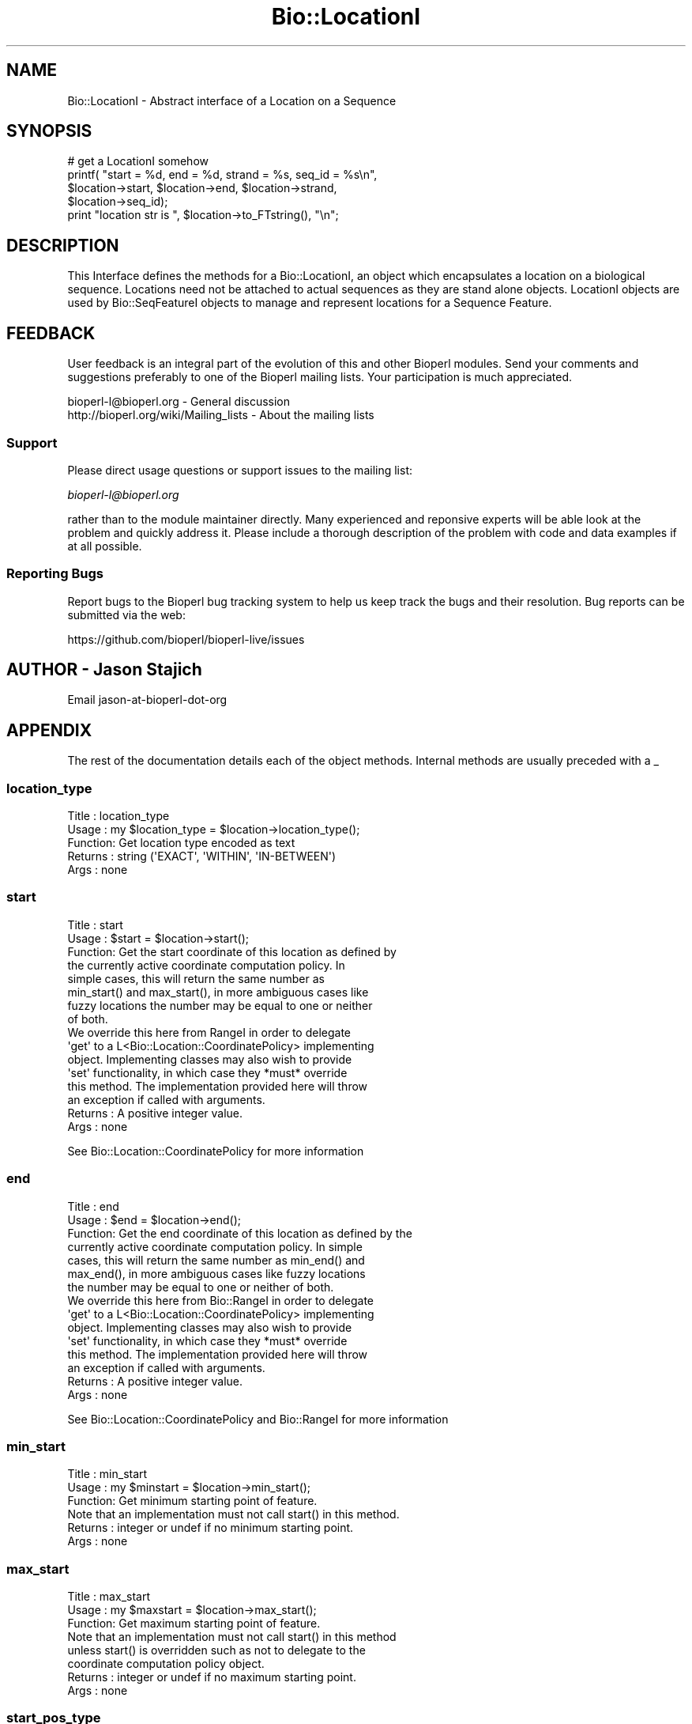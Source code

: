 .\" Automatically generated by Pod::Man 2.27 (Pod::Simple 3.28)
.\"
.\" Standard preamble:
.\" ========================================================================
.de Sp \" Vertical space (when we can't use .PP)
.if t .sp .5v
.if n .sp
..
.de Vb \" Begin verbatim text
.ft CW
.nf
.ne \\$1
..
.de Ve \" End verbatim text
.ft R
.fi
..
.\" Set up some character translations and predefined strings.  \*(-- will
.\" give an unbreakable dash, \*(PI will give pi, \*(L" will give a left
.\" double quote, and \*(R" will give a right double quote.  \*(C+ will
.\" give a nicer C++.  Capital omega is used to do unbreakable dashes and
.\" therefore won't be available.  \*(C` and \*(C' expand to `' in nroff,
.\" nothing in troff, for use with C<>.
.tr \(*W-
.ds C+ C\v'-.1v'\h'-1p'\s-2+\h'-1p'+\s0\v'.1v'\h'-1p'
.ie n \{\
.    ds -- \(*W-
.    ds PI pi
.    if (\n(.H=4u)&(1m=24u) .ds -- \(*W\h'-12u'\(*W\h'-12u'-\" diablo 10 pitch
.    if (\n(.H=4u)&(1m=20u) .ds -- \(*W\h'-12u'\(*W\h'-8u'-\"  diablo 12 pitch
.    ds L" ""
.    ds R" ""
.    ds C` ""
.    ds C' ""
'br\}
.el\{\
.    ds -- \|\(em\|
.    ds PI \(*p
.    ds L" ``
.    ds R" ''
.    ds C`
.    ds C'
'br\}
.\"
.\" Escape single quotes in literal strings from groff's Unicode transform.
.ie \n(.g .ds Aq \(aq
.el       .ds Aq '
.\"
.\" If the F register is turned on, we'll generate index entries on stderr for
.\" titles (.TH), headers (.SH), subsections (.SS), items (.Ip), and index
.\" entries marked with X<> in POD.  Of course, you'll have to process the
.\" output yourself in some meaningful fashion.
.\"
.\" Avoid warning from groff about undefined register 'F'.
.de IX
..
.nr rF 0
.if \n(.g .if rF .nr rF 1
.if (\n(rF:(\n(.g==0)) \{
.    if \nF \{
.        de IX
.        tm Index:\\$1\t\\n%\t"\\$2"
..
.        if !\nF==2 \{
.            nr % 0
.            nr F 2
.        \}
.    \}
.\}
.rr rF
.\"
.\" Accent mark definitions (@(#)ms.acc 1.5 88/02/08 SMI; from UCB 4.2).
.\" Fear.  Run.  Save yourself.  No user-serviceable parts.
.    \" fudge factors for nroff and troff
.if n \{\
.    ds #H 0
.    ds #V .8m
.    ds #F .3m
.    ds #[ \f1
.    ds #] \fP
.\}
.if t \{\
.    ds #H ((1u-(\\\\n(.fu%2u))*.13m)
.    ds #V .6m
.    ds #F 0
.    ds #[ \&
.    ds #] \&
.\}
.    \" simple accents for nroff and troff
.if n \{\
.    ds ' \&
.    ds ` \&
.    ds ^ \&
.    ds , \&
.    ds ~ ~
.    ds /
.\}
.if t \{\
.    ds ' \\k:\h'-(\\n(.wu*8/10-\*(#H)'\'\h"|\\n:u"
.    ds ` \\k:\h'-(\\n(.wu*8/10-\*(#H)'\`\h'|\\n:u'
.    ds ^ \\k:\h'-(\\n(.wu*10/11-\*(#H)'^\h'|\\n:u'
.    ds , \\k:\h'-(\\n(.wu*8/10)',\h'|\\n:u'
.    ds ~ \\k:\h'-(\\n(.wu-\*(#H-.1m)'~\h'|\\n:u'
.    ds / \\k:\h'-(\\n(.wu*8/10-\*(#H)'\z\(sl\h'|\\n:u'
.\}
.    \" troff and (daisy-wheel) nroff accents
.ds : \\k:\h'-(\\n(.wu*8/10-\*(#H+.1m+\*(#F)'\v'-\*(#V'\z.\h'.2m+\*(#F'.\h'|\\n:u'\v'\*(#V'
.ds 8 \h'\*(#H'\(*b\h'-\*(#H'
.ds o \\k:\h'-(\\n(.wu+\w'\(de'u-\*(#H)/2u'\v'-.3n'\*(#[\z\(de\v'.3n'\h'|\\n:u'\*(#]
.ds d- \h'\*(#H'\(pd\h'-\w'~'u'\v'-.25m'\f2\(hy\fP\v'.25m'\h'-\*(#H'
.ds D- D\\k:\h'-\w'D'u'\v'-.11m'\z\(hy\v'.11m'\h'|\\n:u'
.ds th \*(#[\v'.3m'\s+1I\s-1\v'-.3m'\h'-(\w'I'u*2/3)'\s-1o\s+1\*(#]
.ds Th \*(#[\s+2I\s-2\h'-\w'I'u*3/5'\v'-.3m'o\v'.3m'\*(#]
.ds ae a\h'-(\w'a'u*4/10)'e
.ds Ae A\h'-(\w'A'u*4/10)'E
.    \" corrections for vroff
.if v .ds ~ \\k:\h'-(\\n(.wu*9/10-\*(#H)'\s-2\u~\d\s+2\h'|\\n:u'
.if v .ds ^ \\k:\h'-(\\n(.wu*10/11-\*(#H)'\v'-.4m'^\v'.4m'\h'|\\n:u'
.    \" for low resolution devices (crt and lpr)
.if \n(.H>23 .if \n(.V>19 \
\{\
.    ds : e
.    ds 8 ss
.    ds o a
.    ds d- d\h'-1'\(ga
.    ds D- D\h'-1'\(hy
.    ds th \o'bp'
.    ds Th \o'LP'
.    ds ae ae
.    ds Ae AE
.\}
.rm #[ #] #H #V #F C
.\" ========================================================================
.\"
.IX Title "Bio::LocationI 3pm"
.TH Bio::LocationI 3pm "2014-08-23" "perl v5.18.2" "User Contributed Perl Documentation"
.\" For nroff, turn off justification.  Always turn off hyphenation; it makes
.\" way too many mistakes in technical documents.
.if n .ad l
.nh
.SH "NAME"
Bio::LocationI \- Abstract interface of a Location on a Sequence
.SH "SYNOPSIS"
.IX Header "SYNOPSIS"
.Vb 5
\&    # get a LocationI somehow
\&    printf( "start = %d, end = %d, strand = %s, seq_id = %s\en", 
\&            $location\->start, $location\->end, $location\->strand,
\&            $location\->seq_id);
\&    print "location str is ", $location\->to_FTstring(), "\en";
.Ve
.SH "DESCRIPTION"
.IX Header "DESCRIPTION"
This Interface defines the methods for a Bio::LocationI, an object
which encapsulates a location on a biological sequence.  Locations
need not be attached to actual sequences as they are stand alone
objects.  LocationI objects are used by Bio::SeqFeatureI objects to
manage and represent locations for a Sequence Feature.
.SH "FEEDBACK"
.IX Header "FEEDBACK"
User feedback is an integral part of the evolution of this and other
Bioperl modules. Send your comments and suggestions preferably to one
of the Bioperl mailing lists.  Your participation is much appreciated.
.PP
.Vb 2
\&  bioperl\-l@bioperl.org                  \- General discussion
\&  http://bioperl.org/wiki/Mailing_lists  \- About the mailing lists
.Ve
.SS "Support"
.IX Subsection "Support"
Please direct usage questions or support issues to the mailing list:
.PP
\&\fIbioperl\-l@bioperl.org\fR
.PP
rather than to the module maintainer directly. Many experienced and 
reponsive experts will be able look at the problem and quickly 
address it. Please include a thorough description of the problem 
with code and data examples if at all possible.
.SS "Reporting Bugs"
.IX Subsection "Reporting Bugs"
Report bugs to the Bioperl bug tracking system to help us keep track
the bugs and their resolution.  Bug reports can be submitted via the
web:
.PP
.Vb 1
\&  https://github.com/bioperl/bioperl\-live/issues
.Ve
.SH "AUTHOR \- Jason Stajich"
.IX Header "AUTHOR - Jason Stajich"
Email jason-at-bioperl-dot-org
.SH "APPENDIX"
.IX Header "APPENDIX"
The rest of the documentation details each of the object
methods. Internal methods are usually preceded with a _
.SS "location_type"
.IX Subsection "location_type"
.Vb 5
\&  Title   : location_type
\&  Usage   : my $location_type = $location\->location_type();
\&  Function: Get location type encoded as text
\&  Returns : string (\*(AqEXACT\*(Aq, \*(AqWITHIN\*(Aq, \*(AqIN\-BETWEEN\*(Aq)
\&  Args    : none
.Ve
.SS "start"
.IX Subsection "start"
.Vb 8
\&  Title   : start
\&  Usage   : $start = $location\->start();
\&  Function: Get the start coordinate of this location as defined by
\&            the currently active coordinate computation policy. In
\&            simple cases, this will return the same number as
\&            min_start() and max_start(), in more ambiguous cases like
\&            fuzzy locations the number may be equal to one or neither
\&            of both.
\&
\&            We override this here from RangeI in order to delegate
\&            \*(Aqget\*(Aq to a L<Bio::Location::CoordinatePolicy> implementing
\&            object.  Implementing classes may also wish to provide
\&            \*(Aqset\*(Aq functionality, in which case they *must* override
\&            this method. The implementation provided here will throw
\&            an exception if called with arguments.
\&
\&  Returns : A positive integer value.
\&  Args    : none
.Ve
.PP
See Bio::Location::CoordinatePolicy for more information
.SS "end"
.IX Subsection "end"
.Vb 7
\&  Title   : end
\&  Usage   : $end = $location\->end();
\&  Function: Get the end coordinate of this location as defined by the
\&            currently active coordinate computation policy. In simple
\&            cases, this will return the same number as min_end() and
\&            max_end(), in more ambiguous cases like fuzzy locations
\&            the number may be equal to one or neither of both.
\&
\&            We override this here from Bio::RangeI in order to delegate
\&            \*(Aqget\*(Aq to a L<Bio::Location::CoordinatePolicy> implementing
\&            object. Implementing classes may also wish to provide
\&            \*(Aqset\*(Aq functionality, in which case they *must* override
\&            this method. The implementation provided here will throw
\&            an exception if called with arguments.
\&
\&  Returns : A positive integer value.
\&  Args    : none
.Ve
.PP
See Bio::Location::CoordinatePolicy and Bio::RangeI for more
information
.SS "min_start"
.IX Subsection "min_start"
.Vb 3
\&  Title   : min_start
\&  Usage   : my $minstart = $location\->min_start();
\&  Function: Get minimum starting point of feature.
\&
\&            Note that an implementation must not call start() in this method.
\&
\&  Returns : integer or undef if no minimum starting point.
\&  Args    : none
.Ve
.SS "max_start"
.IX Subsection "max_start"
.Vb 3
\&  Title   : max_start
\&  Usage   : my $maxstart = $location\->max_start();
\&  Function: Get maximum starting point of feature.
\&
\&            Note that an implementation must not call start() in this method
\&            unless start() is overridden such as not to delegate to the
\&            coordinate computation policy object.
\&
\&  Returns : integer or undef if no maximum starting point.
\&  Args    : none
.Ve
.SS "start_pos_type"
.IX Subsection "start_pos_type"
.Vb 3
\&  Title   : start_pos_type
\&  Usage   : my $start_pos_type = $location\->start_pos_type();
\&  Function: Get start position type encoded as text
\&
\&            Known valid values are \*(AqBEFORE\*(Aq (<5..100), \*(AqAFTER\*(Aq (>5..100), 
\&            \*(AqEXACT\*(Aq (5..100), \*(AqWITHIN\*(Aq ((5.10)..100), \*(AqBETWEEN\*(Aq, (5^6), with
\&            their meaning best explained by their GenBank/EMBL location string
\&            encoding in brackets.
\&
\&  Returns : string (\*(AqBEFORE\*(Aq, \*(AqAFTER\*(Aq, \*(AqEXACT\*(Aq,\*(AqWITHIN\*(Aq, \*(AqBETWEEN\*(Aq)
\&  Args    : none
.Ve
.SS "flip_strand"
.IX Subsection "flip_strand"
.Vb 5
\&  Title   : flip_strand
\&  Usage   : $location\->flip_strand();
\&  Function: Flip\-flop a strand to the opposite
\&  Returns : None
\&  Args    : None
.Ve
.SS "min_end"
.IX Subsection "min_end"
.Vb 3
\&  Title   : min_end
\&  Usage   : my $minend = $location\->min_end();
\&  Function: Get minimum ending point of feature. 
\&
\&            Note that an implementation must not call end() in this method
\&            unless end() is overridden such as not to delegate to the
\&            coordinate computation policy object.
\&
\&  Returns : integer or undef if no minimum ending point.
\&  Args    : none
.Ve
.SS "max_end"
.IX Subsection "max_end"
.Vb 3
\&  Title   : max_end
\&  Usage   : my $maxend = $location\->max_end();
\&  Function: Get maximum ending point of feature.
\&
\&            Note that an implementation must not call end() in this method
\&            unless end() is overridden such as not to delegate to the
\&            coordinate computation policy object.
\&
\&  Returns : integer or undef if no maximum ending point.
\&  Args    : none
.Ve
.SS "end_pos_type"
.IX Subsection "end_pos_type"
.Vb 3
\&  Title   : end_pos_type
\&  Usage   : my $end_pos_type = $location\->end_pos_type();
\&  Function: Get end position encoded as text.
\&
\&            Known valid values are \*(AqBEFORE\*(Aq (5..<100), \*(AqAFTER\*(Aq (5..>100), 
\&            \*(AqEXACT\*(Aq (5..100), \*(AqWITHIN\*(Aq (5..(90.100)), \*(AqBETWEEN\*(Aq, (5^6), with
\&            their meaning best explained by their GenBank/EMBL location string
\&            encoding in brackets.
\&
\&  Returns : string (\*(AqBEFORE\*(Aq, \*(AqAFTER\*(Aq, \*(AqEXACT\*(Aq,\*(AqWITHIN\*(Aq, \*(AqBETWEEN\*(Aq)
\&  Args    : none
.Ve
.SS "seq_id"
.IX Subsection "seq_id"
.Vb 5
\&  Title   : seq_id
\&  Usage   : my $seqid = $location\->seq_id();
\&  Function: Get/Set seq_id that location refers to
\&  Returns : seq_id (a string)
\&  Args    : [optional] seq_id value to set
.Ve
.SS "is_remote"
.IX Subsection "is_remote"
.Vb 3
\& Title   : is_remote
\& Usage   : $is_remote_loc = $loc\->is_remote()
\& Function: Whether or not a location is a remote location.
\&
\&           A location is said to be remote if it is on a different
\&           \*(Aqobject\*(Aq than the object which \*(Aqhas\*(Aq this
\&           location. Typically, features on a sequence will sometimes
\&           have a remote location, which means that the location of
\&           the feature is on a different sequence than the one that is
\&           attached to the feature. In such a case, $loc\->seq_id will
\&           be different from $feat\->seq_id (usually they will be the
\&           same).
\&
\&           While this may sound weird, it reflects the location of the
\&           kind of AL445212.9:83662..166657 which can be found in GenBank/EMBL
\&           feature tables.
\&
\& Example : 
\& Returns : TRUE if the location is a remote location, and FALSE otherwise
\& Args    : Value to set to
.Ve
.SS "coordinate_policy"
.IX Subsection "coordinate_policy"
.Vb 4
\&  Title   : coordinate_policy
\&  Usage   : $policy = $location\->coordinate_policy();
\&            $location\->coordinate_policy($mypolicy); # set may not be possible
\&  Function: Get the coordinate computing policy employed by this object.
\&
\&            See L<Bio::Location::CoordinatePolicyI> for documentation
\&            about the policy object and its use.
\&
\&            The interface *does not* require implementing classes to
\&            accept setting of a different policy. The implementation
\&            provided here does, however, allow to do so.
\&
\&            Implementors of this interface are expected to initialize
\&            every new instance with a
\&            L<Bio::Location::CoordinatePolicyI> object. The
\&            implementation provided here will return a default policy
\&            object if none has been set yet. To change this default
\&            policy object call this method as a class method with an
\&            appropriate argument. Note that in this case only
\&            subsequently created Location objects will be affected.
\&
\&  Returns : A L<Bio::Location::CoordinatePolicyI> implementing object.
\&  Args    : On set, a L<Bio::Location::CoordinatePolicyI> implementing object.
.Ve
.PP
See Bio::Location::CoordinatePolicyI for more information
.SS "to_FTstring"
.IX Subsection "to_FTstring"
.Vb 5
\&  Title   : to_FTstring
\&  Usage   : my $locstr = $location\->to_FTstring()
\&  Function: returns the FeatureTable string of this location
\&  Returns : string
\&  Args    : none
.Ve
.SS "each_Location"
.IX Subsection "each_Location"
.Vb 8
\& Title   : each_Location
\& Usage   : @locations = $locObject\->each_Location($order);
\& Function: Conserved function call across Location:: modules \- will
\&           return an array containing the component Location(s) in
\&           that object, regardless if the calling object is itself a
\&           single location or one containing sublocations.
\& Returns : an array of Bio::LocationI implementing objects
\& Args    : Optional sort order to be passed to sub_Location() for Splits
.Ve
.SS "valid_Location"
.IX Subsection "valid_Location"
.Vb 6
\& Title   : valid_Location
\& Usage   : if ($location\->valid_location) {...};
\& Function: boolean method to determine whether location is considered valid
\&           (has minimum requirements for a specific LocationI implementation)
\& Returns : Boolean value: true if location is valid, false otherwise
\& Args    : none
.Ve
